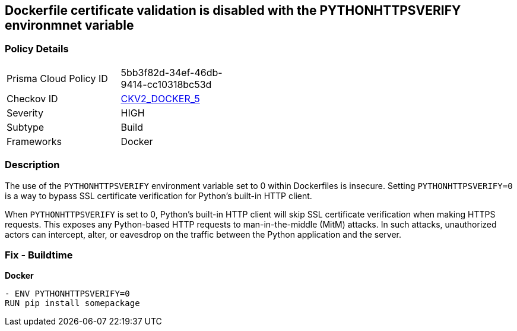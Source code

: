 == Dockerfile certificate validation is disabled with the PYTHONHTTPSVERIFY environmnet variable


=== Policy Details 

[width=45%]
[cols="1,1"]
|=== 
|Prisma Cloud Policy ID 
| 5bb3f82d-34ef-46db-9414-cc10318bc53d

|Checkov ID 
| https://github.com/bridgecrewio/checkov/blob/main/checkov/dockerfile/checks/graph_checks/EnvPythonHttpsVerify.yaml[CKV2_DOCKER_5]

|Severity
|HIGH

|Subtype
|Build

|Frameworks
|Docker

|=== 



=== Description 


The use of the `PYTHONHTTPSVERIFY` environment variable set to 0 within Dockerfiles is insecure. Setting `PYTHONHTTPSVERIFY=0` is a way to bypass SSL certificate verification for Python's built-in HTTP client.

When `PYTHONHTTPSVERIFY` is set to 0, Python's built-in HTTP client will skip SSL certificate verification when making HTTPS requests. This exposes any Python-based HTTP requests to man-in-the-middle (MitM) attacks. In such attacks, unauthorized actors can intercept, alter, or eavesdrop on the traffic between the Python application and the server.


=== Fix - Buildtime

*Docker*

[source,dockerfile]
----
- ENV PYTHONHTTPSVERIFY=0
RUN pip install somepackage
----

